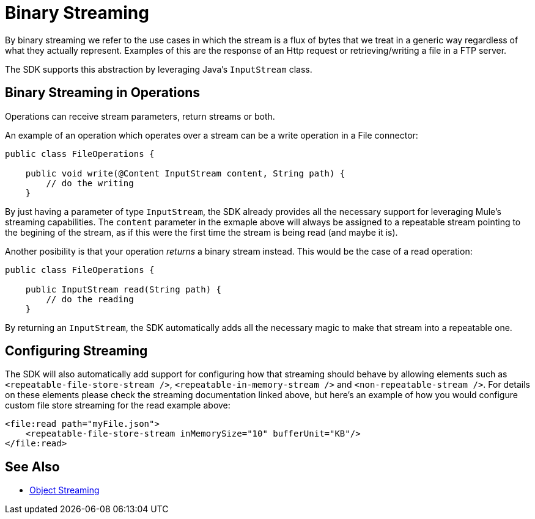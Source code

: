 [[_binary_streaming]]

= Binary Streaming

By binary streaming we refer to the use cases in which the stream is a flux of bytes that we treat in a generic 
way regardless of what they actually represent. Examples of this are the response of an Http request or 
retrieving/writing a file in a FTP server.

The SDK supports this abstraction by leveraging Java's `InputStream` class.

== Binary Streaming in Operations

Operations can receive stream parameters, return streams or both.

An example of an operation which operates over a stream can be a write operation in a File connector:

[source, java, linenums]
----
public class FileOperations {

    public void write(@Content InputStream content, String path) {
        // do the writing
    }
----

By just having a parameter of type `InputStream`, the SDK already provides all the necessary support for leveraging 
Mule's streaming capabilities. The `content` parameter in the exmaple above will always be assigned to a repeatable 
stream pointing to the begining of the stream, as if this were the first time the stream is being read (and maybe it 
is).

Another posibility is that your operation _returns_ a binary stream instead. This would be the case of a read operation: 

[source, java, linenums]
----
public class FileOperations {

    public InputStream read(String path) {
        // do the reading
    }
----

By returning an `InputStream`, the SDK automatically adds all the necessary magic to make that stream into a repeatable 
one. 

== Configuring Streaming

The SDK will also automatically add support for configuring how that streaming should behave by allowing elements 
such as `<repeatable-file-store-stream />`, `<repeatable-in-memory-stream />` and `<non-repeatable-stream />`. For details 
on these elements please check the streaming documentation linked above, but here's an example of how you would configure 
custom file store streaming for the read example above:

[source, xml, linenums]
----
<file:read path="myFile.json">
    <repeatable-file-store-stream inMemorySize="10" bufferUnit="KB"/>
</file:read>
----

== See Also

* <<_object_streaming, Object Streaming>>